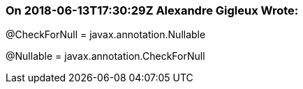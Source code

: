 === On 2018-06-13T17:30:29Z Alexandre Gigleux Wrote:
@CheckForNull = javax.annotation.Nullable

@Nullable = javax.annotation.CheckForNull

